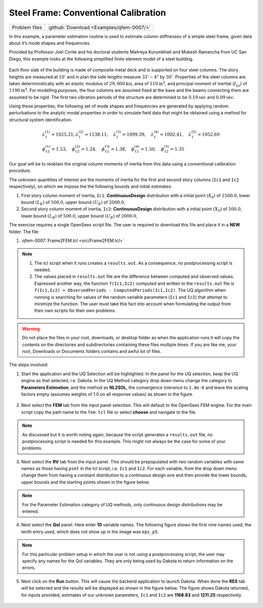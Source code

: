 
Steel Frame: Conventional Calibration
======================================

+---------------+-------------------------------------------+
| Problem files | :github:`Download <Examples/qfem-0007/>`  |
+---------------+-------------------------------------------+

In this example, a parameter estimation routine is used to estimate
column stiffnesses of a simple steel frame, given data about it’s mode
shapes and frequencies.

Provided by Professor Joel Conte and his doctoral students Maitreya
Kurumbhati and Mukesh Ramancha from UC San Diego, this example looks at
the following simplified finite element model of a steel building.


.. figure:: figures/qfem-0007.png
   :align: center
   :width: 400
   :figclass: align-center


Each floor slab of the building is made of composite metal deck and is
supported on four steel columns. The story heights are measured at
:math:`10'` and in plan the side lengths measure :math:`33'-4"` by
:math:`30'`. Properties of the steel columns are taken deterministically
with an elastic modulus of :math:`29,000 \mathrm{ksi}`, area of
:math:`110 \mathrm{in}^2`, and principal moment of inertial
(:math:`I_{yy}`) of :math:`1190 \mathrm{ in}^4`. For modelling purposes,
the four columns are assumed fixed at the base and the beams connecting
them are assumed to be rigid. The first two vibration periods of the
structure are determined to be :math:`0.19 \mathrm{sec}` and :math:`0.09 \mathrm{sec}`.

Using these properties, the following set of mode shapes and frequencies
are generated by applying random perturbations to the analytic modal
properties in order to simulate field data that might be obtained using
a method for structural system identification.

.. math::

   \begin{array}{l}
   \lambda_{1}^{(1)}=1025.21, \lambda_{1}^{(2)}=1138.11, \quad \lambda_{1}^{(3)}=1099.39, \quad \lambda_{1}^{(4)}=1002.41, \quad \lambda_{1}^{(5)}=1052.69 \\
   \phi_{12}^{(1)}=1.53, \quad \phi_{12}^{(2)}=1.24, \quad \phi_{12}^{(3)}=1.38, \quad \phi_{12}^{(4)}=1.50, \quad \phi_{12}^{(5)}=1.35
   \end{array}

Our goal will be to reobtain the original column moments of inertia from
this data using a conventional calibration procedure.

The unknown quantities of interest are the moments of inertia for the
first and second story columns (``Ic1`` and ``Ic2`` respectively), on
which we impose the the following bounds and initial estimates:

1. First story column moment of inertia, ``Ic1``: **ContinuousDesign**
   distribution with a initial point :math:`(X_0)` of :math:`1500.0`,
   lower bound :math:`(L_B)` of :math:`500.0`, upper bound :math:`(U_B)`
   of :math:`2000.0`,

2. Second story column moment of inertia, ``Ic2``: **ContinuousDesign**
   distribution with a initial point :math:`(X_0)` of :math:`500.0`,
   lower bound :math:`(L_B)` of :math:`500.0`, upper bound :math:`(U_B)`
   of :math:`2000.0`,


The exercise requires a single OpenSees script file. The user is required to download this file and place it in a **NEW** folder. The file: 

1. :qfem-0007:`Frame2FEM.tcl <src/Frame2FEM.tcl>` 

    .. literalinclude:: src/Frame2FEM.tcl


.. note::
   1. The tcl script when it runs creates a ``results.out``. As a consequence, no postprocessing script is needed. 
   2. The values placed in ``results.out`` file are the difference between computed and observed values. Expressed another way, the function ``f(Ic1,Ic2)`` computed and written to the  ``results.out`` file is ``f(Ic1,Ic2) = ObservedPeriods - ComputedPeriods(Ic1,Ic2)``. The UQ algorithm when running is searching for values of the random variable parameters (``Ic1`` and ``Ic2``) that attempt to minimize the function. The user must take this fact into account when formulating the output from their own scripts for their own problems.

.. warning::

   Do not place the files in your root, downloads, or desktop folder as when the application runs it will copy the contents on the directories and subdirectories containing these files multiple times. If you are like me, your root, Downloads or Documents folders contains and awful lot of files.

The steps involved:

1. Start the application and the UQ Selection will be highlighted. In the panel for the UQ selection, keep the UQ engine as that selected, i.e. Dakota. In the UQ Method category drop down menu change the category to **Parameters Estimation**, and the method as **NL2SOL**, the convergence tolerance to ``1.0e-6`` and leave the scaling factors empty (assumes weights of 1.0 on all response values) as shown in the figure.


.. figure:: figures/joelUQ.png
   :width: 600
   :align: center
   :figclass: align-center

2. Next select the **FEM** tab from the input panel selection. This will default to the OpenSees FEM engine. For the main script copy the path name to the ``fem.tcl`` file or select **choose** and navigate to the file. 

.. figure:: figures/joelCalFEM.png
   :width: 600
   :align: center
   :figclass: align-center

.. note::

   As discussed but it is worth noting again, because the script generates a ``results.out`` file, no postprocessing script is needed for this example. This might not always be the case for some of your problems.

3. Next select the **RV** tab from the input panel. This should be prepopulated with two random variables with same names as those having ``pset`` in the tcl script, i.e. ``Ic1`` and ``Ic2``. For each variable, from the drop down menu change them from having a constant distribution to a continuous design one and then provide the lower bounds, upper bounds and the starting points shown in the figure below.


.. figure:: figures/joelCalRV.png
   :width: 600
   :align: center
   :figclass: align-center

.. note::
   
   For the Parameter Estimation category of UQ methods, only continuous design distributions may be entered.

4. Next select the **QoI** panel. Here enter **10** variable names. The following figure shows the first nine names used; the tenth entry used, which does not show up in the image was ``eps_p5``.


.. figure:: ../qfem-0007/figures/joelCalQoI.png
   :width: 600
   :align: center
   :figclass: align-center

.. note::   

   For this particular problem setup in which the user is not using a postprocessing script, the user may specify any names for the QoI variables. They are only being used by Dakota to return information on the errors.

5. Next click on the **Run** button. This will cause the backend application to launch Dakota. When done the **RES** tab will be selected and the results will be displayed as shown in the figure below. The figure shows Dakota returned, for inputs provided, estimates of our unknown parameters, ``Ic1`` and ``Ic2`` are **1168.83** and **1211.25** respectively.


.. figure:: ../qfem-0007/figures/qfem-0007-res-sum.png
   :width: 600
   :align: center
   :figclass: align-center

.. figure:: ../qfem-0007/figures/qfem-0007-res-dat.png
   :width: 600
   :align: center
   :figclass: align-center


